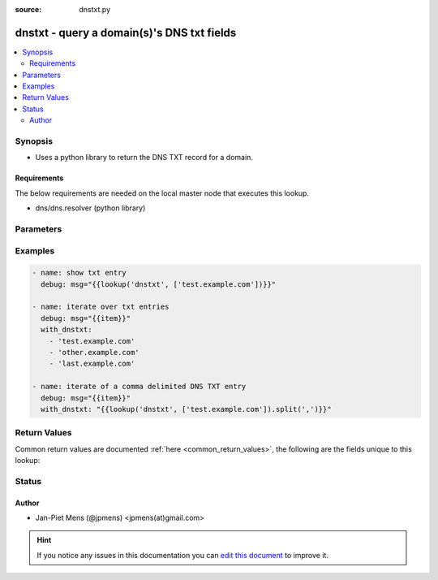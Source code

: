 :source: dnstxt.py


.. _dnstxt_lookup:


dnstxt - query a domain(s)'s DNS txt fields
+++++++++++++++++++++++++++++++++++++++++++


.. contents::
   :local:
   :depth: 2


Synopsis
--------
- Uses a python library to return the DNS TXT record for a domain.



Requirements
~~~~~~~~~~~~
The below requirements are needed on the local master node that executes this lookup.

- dns/dns.resolver (python library)


Parameters
----------

.. raw:: html

    <table  border=0 cellpadding=0 class="documentation-table">
        <tr>
            <th colspan="1">Parameter</th>
            <th>Choices/<font color="blue">Defaults</font></th>
                            <th>Configuration</th>
                        <th width="100%">Comments</th>
        </tr>
                    <tr>
                                                                <td colspan="1">
                    <b>_terms</b>
                    <br/><div style="font-size: small; color: red">list</div>                    <br/><div style="font-size: small; color: red">required</div>                                    </td>
                                <td>
                                                                                                                                                            </td>
                                                    <td>
                                                                                            </td>
                                                <td>
                                                                        <div>domain or list of domains to query TXT records from</div>
                                                                                </td>
            </tr>
                        </table>
    <br/>



Examples
--------

.. code-block:: yaml+jinja

    
    - name: show txt entry
      debug: msg="{{lookup('dnstxt', ['test.example.com'])}}"

    - name: iterate over txt entries
      debug: msg="{{item}}"
      with_dnstxt:
        - 'test.example.com'
        - 'other.example.com'
        - 'last.example.com'

    - name: iterate of a comma delimited DNS TXT entry
      debug: msg="{{item}}"
      with_dnstxt: "{{lookup('dnstxt', ['test.example.com']).split(',')}}"




Return Values
-------------
Common return values are documented :ref:`here <common_return_values>`, the following are the fields unique to this lookup:

.. raw:: html

    <table border=0 cellpadding=0 class="documentation-table">
        <tr>
            <th colspan="1">Key</th>
            <th>Returned</th>
            <th width="100%">Description</th>
        </tr>
                    <tr>
                                <td colspan="1">
                    <b>_list</b>
                    <br/><div style="font-size: small; color: red">list</div>
                                    </td>
                <td></td>
                <td>
                                                                        <div>values returned by the DNS TXT record.</div>
                                                                <br/>
                                    </td>
            </tr>
                        </table>
    <br/><br/>


Status
------




Author
~~~~~~

- Jan-Piet Mens (@jpmens) <jpmens(at)gmail.com>


.. hint::
    If you notice any issues in this documentation you can `edit this document <https://github.com/ansible/ansible/edit/devel/lib/ansible/plugins/lookup/dnstxt.py>`_ to improve it.
